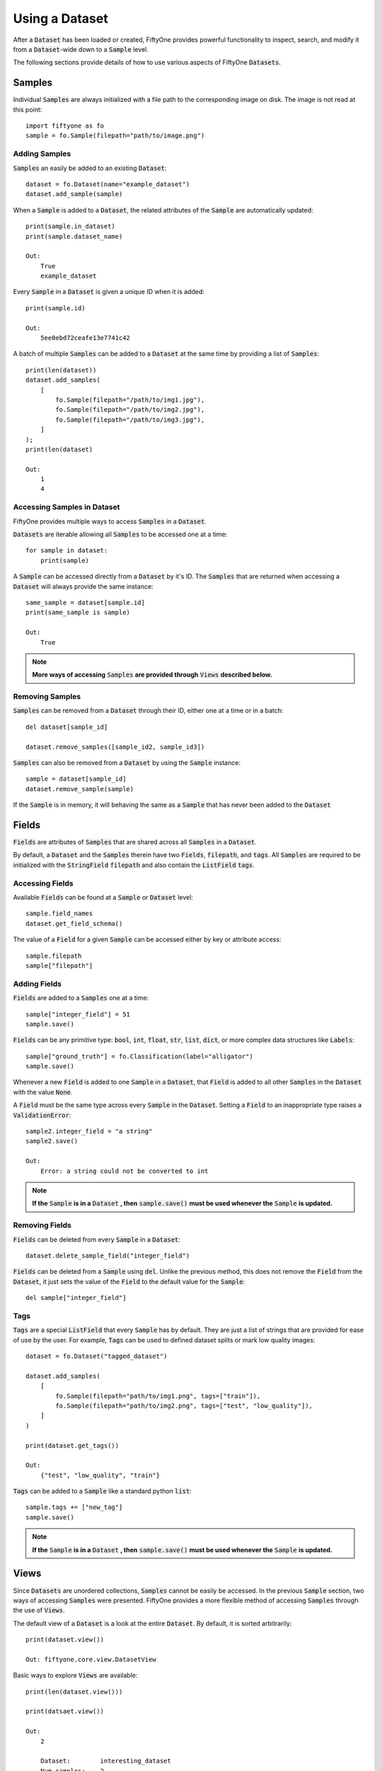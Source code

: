 Using a Dataset
===============

.. default-role:: code

After a `Dataset` has been loaded or created, FiftyOne
provides powerful functionality to inspect, search, and modify it from a
`Dataset`-wide down to a `Sample` level.


The following sections provide details of how to use various aspects of FiftyOne
`Datasets`.


Samples
_______

Individual `Samples` are always initialized with a file path to the
corresponding image on disk. The image is not read at this point::
    import fiftyone as fo
    sample = fo.Sample(filepath="path/to/image.png")


Adding Samples
--------------

`Samples` an easily be added to an existing
`Dataset`::
    dataset = fo.Dataset(name="example_dataset")
    dataset.add_sample(sample)

When a `Sample` is added to a `Dataset`, the related attributes of the `Sample` are
automatically updated::
    print(sample.in_dataset)
    print(sample.dataset_name)

    Out:
        True
        example_dataset

Every `Sample` in a `Dataset` is given a unique ID when it is
added::
    print(sample.id)

    Out:
        5ee0ebd72ceafe13e7741c42

A batch of multiple `Samples` can be added to a `Dataset` at the same time by providing a
list of `Samples`::
    print(len(dataset))
    dataset.add_samples(
        [
            fo.Sample(filepath="/path/to/img1.jpg"),
            fo.Sample(filepath="/path/to/img2.jpg"),
            fo.Sample(filepath="/path/to/img3.jpg"),
        ]
    );
    print(len(dataset)

    Out:
        1
        4


Accessing Samples in Dataset
----------------------------

FiftyOne provides multiple ways to access `Samples` in a
`Dataset`.

`Datasets` are iterable allowing all `Samples` to be accessed one at a
time::
    for sample in dataset:
        print(sample)

A `Sample` can be accessed directly from a `Dataset` by it's ID. The `Samples`
that are returned when accessing a `Dataset` will always provide the same
instance::
    same_sample = dataset[sample.id]
    print(same_sample is sample)

    Out:
        True

.. note::
    **More ways of accessing** `Samples` **are provided through** `Views` **described below.**


Removing Samples
----------------

`Samples` can be removed from a `Dataset` through their ID, either one at a
time or in a batch::
    del dataset[sample_id]

    dataset.remove_samples([sample_id2, sample_id3])

`Samples` can also be removed from a `Dataset` by using the `Sample`
instance::
    sample = dataset[sample_id]
    dataset.remove_sample(sample)

If the `Sample` is in memory, it will behaving the same as a `Sample` that has
never been added to the `Dataset`


Fields
______

`Fields` are attributes of `Samples` that are shared across all `Samples` in a
`Dataset`.

By default, a `Dataset` and the `Samples` therein have two `Fields`,
`filepath`, and `tags`.
All `Samples` are required to be initialized with the `StringField` `filepath`
and also contain the `ListField` `tags`.


Accessing Fields
----------------

Available `Fields` can be found at a `Sample` or `Dataset`
level::
    sample.field_names
    dataset.get_field_schema()

The value of a `Field` for a given `Sample` can be accessed either by key or
attribute access::
    sample.filepath
    sample["filepath"]


Adding Fields
--------------------------

`Fields` are added to a `Samples` one at a
time::
    sample["integer_field"] = 51
    sample.save()


`Fields` can be any primitive type: `bool`, `int`, `float`, `str`, `list`,
`dict`, or more complex data structures like `Labels`::
    sample["ground_truth"] = fo.Classification(label="alligator")
    sample.save()

Whenever a new `Field` is added to one `Sample` in a `Dataset`, that `Field` is
added to all other `Samples` in the `Dataset` with the value `None`.

A `Field` must be the same type across every `Sample` in the `Dataset`. Setting
a `Field` to an inappropriate type raises a `ValidationError`::
    sample2.integer_field = "a string"
    sample2.save()

    Out:
        Error: a string could not be converted to int


.. note::
    **If the** `Sample` **is in a** `Dataset` **, then** `sample.save()` **must be used whenever the** `Sample` **is updated.**

Removing Fields
---------------

`Fields` can be deleted from every `Sample` in a
`Dataset`::
    dataset.delete_sample_field("integer_field")

`Fields` can be deleted from a `Sample` using
`del`. Unlike the previous method, this does not remove the `Field` from the
`Dataset`, it just sets the value of the `Field` to the default value for the
`Sample`::
    del sample["integer_field"]


Tags
----

`Tags` are a special `ListField` that every `Sample` has by default. They are
just a list of strings that are provided for ease of use by the user. For
example, `Tags` can be used to defined dataset splits or mark low quality
images::
    dataset = fo.Dataset("tagged_dataset")

    dataset.add_samples(
        [
            fo.Sample(filepath="path/to/img1.png", tags=["train"]),
            fo.Sample(filepath="path/to/img2.png", tags=["test", "low_quality"]),
        ]
    )

    print(dataset.get_tags())

    Out:
        {"test", "low_quality", "train"}

`Tags` can be added to a `Sample` like a standard python
`list`::
    sample.tags += ["new_tag"]
    sample.save()

.. note::
    **If the** `Sample` **is in a** `Dataset` **, then** `sample.save()` **must be used whenever the** `Sample` **is updated.**


Views
_____

Since `Datasets` are unordered collections, `Samples`
cannot be easily be accessed.
In the previous `Sample` section, two ways of accessing `Samples` were
presented. FiftyOne provides a more flexible method of accessing `Samples` through the use of `Views`.


The default view of a `Dataset` is a look at the entire
`Dataset`. By default, it is sorted arbitrarily::
    print(dataset.view())

    Out: fiftyone.core.view.DatasetView

Basic ways to explore `Views` are
available::
    print(len(dataset.view()))

    print(datsaet.view())

    Out:
        2

        Dataset:        interesting_dataset
        Num samples:    2
        Tags:           ['test', 'train']
        Sample fields:
            filepath: fiftyone.core.fields.StringField
            tags:     fiftyone.core.fields.ListField(fiftyone.core.fields.StringField)
            metadata: fiftyone.core.fields.EmbeddedDocumentField(fiftyone.core.metadata.Metadata)






Accessing Samples in View
-------------------------

In order to look at `Samples` in a `View`, use `first()` to get the frst sample
in a `View` or `take(x)` to get a new `View` containing `x` random `Samples`::
    first_sample = dataset.view().first()

    new_view = dataset.view().take(2)
    print(len(new_view))

    Out: 2

Ranges of `Samples` can be accessed using `skip()` and `limit()` or through
array slicing::
    # Skip the first 2 samples and take the next 3
    view = dataset.view()

    view.skip(2).limit(3)

    view[2:5]

For efficiency, slicing only works if a `:` is
provided::
    view[0]

    Out:
        KeyError: "Accessing samples by numeric index is not supported. Use sample IDs or slices"


As with `Datasets`, `Samples` in a `View` can be accessed by ID and `Views`
are iterable::
    sample = view[sample.id]

    for sample in view:
        print(sample)

`Views` can be created by matching lists of `Sample` IDs, either to only
include given `Samples` or to include all but the given `Samples`::
    sample_ids = [sample1.id, sample2.id]
    included = dataset.view().select(sample_ids)
    excluded = dataset.view().exclude(sample_ids)


A `View` can also be filtered to only include `Samples` for which a given
`Field` exists and is not `None`::
    metadata_view = dataset.view().exists("metadata")



Sorting
-------

The `Samples` in a `View` can be sorted (forward or in reverse) by any
`Field`::
    view = dataset.view().sort_by("filepath")
    view = dataset.view().sort_by("id", reverse=True)


Querying
---------

`Views` can be queried using `match()`. The syntax follows
`MongoDB queries <https://docs.mongodb.com/manual/tutorial/query-documents/>`_::
    # Get only samples with the tag "train"
    view = dataset.view().match({"tags": "train"})


Chaining Operations
-------------------

All of the aformentioned operations can be chained
together::
    complex_view = (
        dataset.view()
        .match({"tags": "test"})
        .exists("metadata")
        .sort_by("filepath")[:3]
        .take(2)
    )


Modify a Dataset
----------------

A `Dataset` can then be updated to remove all `Samples` in a given
`View`::
    dataset.remove_samples(view)
